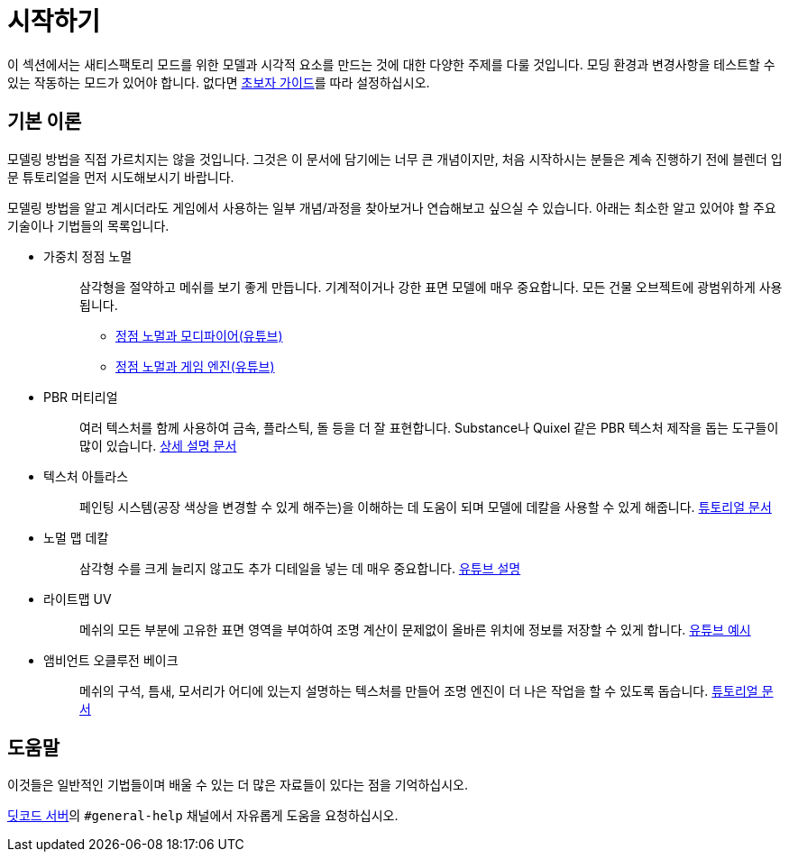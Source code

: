 = 시작하기

이 섹션에서는 새티스팩토리 모드를 위한 모델과 시각적 요소를 만드는 것에 대한 다양한 주제를 다룰 것입니다.
모딩 환경과 변경사항을 테스트할 수 있는 작동하는 모드가 있어야 합니다. 없다면 xref:Development/BeginnersGuide/index.adoc[초보자 가이드]를 따라 설정하십시오.

== 기본 이론

모델링 방법을 직접 가르치지는 않을 것입니다. 그것은 이 문서에 담기에는 너무 큰 개념이지만, 처음 시작하시는 분들은 계속 진행하기 전에 블렌더 입문 튜토리얼을 먼저 시도해보시기 바랍니다.

모델링 방법을 알고 계시더라도 게임에서 사용하는 일부 개념/과정을 찾아보거나 연습해보고 싶으실 수 있습니다. 아래는 최소한 알고 있어야 할 주요 기술이나 기법들의 목록입니다.

* {blank}
+
가중치 정점 노멀::
  삼각형을 절약하고 메쉬를 보기 좋게 만듭니다. 기계적이거나 강한 표면 모델에 매우 중요합니다.
  모든 건물 오브젝트에 광범위하게 사용됩니다.
    ** {blank}
      https://www.youtube.com/watch?v=sqGFhiP-2mc[정점 노멀과 모디파이어(유튜브)]
    ** {blank}
      https://www.youtube.com/watch?v=DgEBfdYD7aE[정점 노멀과 게임 엔진(유튜브)]
    * {blank}
+
PBR 머티리얼::
  여러 텍스처를 함께 사용하여 금속, 플라스틱, 돌 등을 더 잘 표현합니다.
  Substance나 Quixel 같은 PBR 텍스처 제작을 돕는 도구들이 많이 있습니다.
  https://www.adobe.com/learn/substance-3d-designer/web/the-pbr-guide-part-1[상세 설명 문서]
* {blank}
+
텍스처 아틀라스::
  페인팅 시스템(공장 색상을 변경할 수 있게 해주는)을 이해하는 데 도움이 되며 모델에 데칼을 사용할 수 있게 해줍니다.
  https://web.archive.org/web/20200101133356/https://blog.immersed.team/texture-atlasing-an-inside-look-at-optimizing-3d-worlds-8a07145856d7?gi=9b479f256ecc[튜토리얼 문서]
* {blank}
+
노멀 맵 데칼::
  삼각형 수를 크게 늘리지 않고도 추가 디테일을 넣는 데 매우 중요합니다.
  https://www.youtube.com/watch?v=66IGMnPgEW0[유튜브 설명]
* {blank}
+
라이트맵 UV::
  메쉬의 모든 부분에 고유한 표면 영역을 부여하여 조명 계산이 문제없이 올바른 위치에 정보를 저장할 수 있게 합니다.
  https://www.youtube.com/watch?v=UnUn4nRoh-E[유튜브 예시]
* {blank}
+
앰비언트 오클루전 베이크::
  메쉬의 구석, 틈새, 모서리가 어디에 있는지 설명하는 텍스처를 만들어 조명 엔진이 더 나은 작업을 할 수 있도록 돕습니다.
  https://web.archive.org/web/20231202113004/https://www.katsbits.com/tutorials/blender/baking-ambient-occlusion.php[튜토리얼 문서]

== 도움말

이것들은 일반적인 기법들이며 배울 수 있는 더 많은 자료들이 있다는 점을 기억하십시오.

https://discord.ficsit.app[딧코드 서버]의 `#general-help` 채널에서 자유롭게 도움을 요청하십시오.
